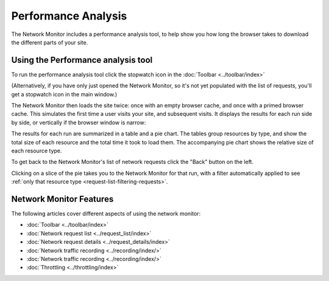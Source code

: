====================
Performance Analysis
====================

The Network Monitor includes a performance analysis tool, to help show you how long the browser takes to download the different parts of your site.

Using the Performance analysis tool
***********************************

To run the performance analysis tool click the stopwatch icon in the :doc:`Toolbar <../toolbar/index>`

(Alternatively, if you have only just opened the Network Monitor, so it's not yet populated with the list of requests, you'll get a stopwatch icon in the main window.)

The Network Monitor then loads the site twice: once with an empty browser cache, and once with a primed browser cache. This simulates the first time a user visits your site, and subsequent visits. It displays the results for each run side by side, or vertically if the browser window is narrow:

.. image:: network_performance.png
  :class: border

The results for each run are summarized in a table and a pie chart. The tables group resources by type, and show the total size of each resource and the total time it took to load them. The accompanying pie chart shows the relative size of each resource type.

To get back to the Network Monitor's list of network requests click the "Back" button on the left.

Clicking on a slice of the pie takes you to the Network Monitor for that run, with a filter automatically applied to see :ref:`only that resource type <request-list-filtering-requests>`.

Network Monitor Features
************************

The following articles cover different aspects of using the network monitor:

- :doc:`Toolbar <../toolbar/index>`
- :doc:`Network request list <../request_list/index>`
- :doc:`Network request details <../request_details/index>`
- :doc:`Network traffic recording <../recording/index/>`
- :doc:`Network traffic recording <../recording/index/>`
- :doc:`Throttling <../throttling/index>`
